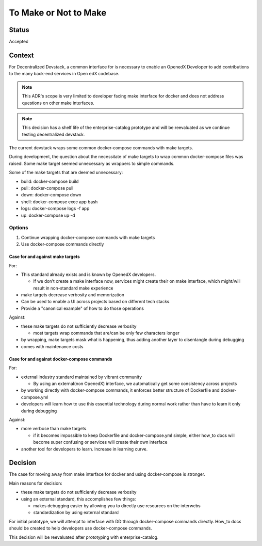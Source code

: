 To Make or Not to Make
======================


Status
------

Accepted


Context
-------

For Decentralized Devstack, a common interface for is necessary to enable an OpenedX Developer to add contributions to the many back-end services in Open edX codebase.

.. Note:: This ADR's scope is very limited to developer facing make interface for docker and does not address questions on other make interfaces.

.. Note:: This decision has a shelf life of the enterprise-catalog prototype and will be reevaluated as we continue testing decentralized devstack.

The current devstack wraps some common docker-compose commands with make targets.

During development, the question about the necessitate of make targets to wrap common docker-compose files was raised. Some make target seemed unnecessary as wrappers to simple commands.

Some of the make targets that are deemed unnecessary:

- build: docker-compose build
- pull: docker-compose pull
- down: docker-compose down
- shell: docker-compose exec app bash
- logs: docker-compose logs -f app
- up: docker-compose up -d

Options
~~~~~~~

1. Continue wrapping docker-compose commands with make targets

2. Use docker-compose commands directly

Case for and against make targets
`````````````````````````````````

For:

- This standard already exists and is known by OpenedX developers.

  * If we don't create a make interface now, services might create their on make interface, which might/will result in non-standard make experience

- make targets decrease verbosity and memorization
- Can be used to enable a UI across projects based on different tech stacks
- Provide a "canonical example" of how to do those operations

Against:

- these make targets do not sufficiently decrease verbosity

  * most targets wrap commands that are/can be only few characters longer

- by wrapping, make targets mask what is happening, thus adding another layer to disentangle during debugging
- comes with maintenance costs

Case for and against docker-compose commands
````````````````````````````````````````````

For:

- external industry standard maintained by vibrant community

  * By using an external(non OpenedX) interface, we automatically get some consistency across projects

- by working directly with docker-compose commands, it enforces better structure of Dockerfile and docker-compose.yml
- developers will learn how to use this essential technology during normal work rather than have to learn it only during debugging

Against:

- more verbose than make targets

  * if it becomes impossible to keep Dockerfile and docker-compose.yml simple, either how_to docs will become super confusing or services will create their own interface

- another tool for developers to learn. Increase in learning curve.

Decision
--------

The case for moving away from make interface for docker and using docker-compose is stronger.

Main reasons for decision:

- these make targets do not sufficiently decrease verbosity
- using an external standard, this accomplishes few things:

  * makes debugging easier by allowing you to directly use resources on the interwebs
  * standardization by using external standard


For initial prototype, we will attempt to interface with DD through docker-compose commands directly. How_to docs should be created to help developers use docker-compose commands.

This decision will be reevaluated after prototyping with enterprise-catalog.
